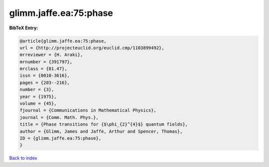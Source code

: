 glimm.jaffe.ea:75:phase
=======================

.. :cite:t:`glimm.jaffe.ea:75:phase`

.. bibliography:: ../../All.bib

**BibTeX Entry:**

.. code-block:: bibtex

   @article{glimm.jaffe.ea:75:phase,
   url = {http://projecteuclid.org/euclid.cmp/1103899492},
   mrreviewer = {H. Araki},
   mrnumber = {391797},
   mrclass = {81.47},
   issn = {0010-3616},
   pages = {203--216},
   number = {3},
   year = {1975},
   volume = {45},
   fjournal = {Communications in Mathematical Physics},
   journal = {Comm. Math. Phys.},
   title = {Phase transitions for {$\phi_{2}^{4}$} quantum fields},
   author = {Glimm, James and Jaffe, Arthur and Spencer, Thomas},
   ID = {glimm.jaffe.ea:75:phase},
   }

`Back to index <../index>`_
